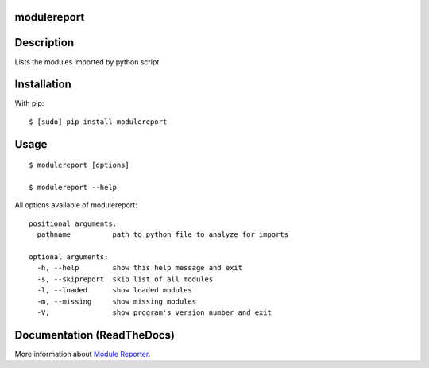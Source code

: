 modulereport
------------

Description
-----------

Lists the modules imported by python script

Installation
------------

With pip:

::

    $ [sudo] pip install modulereport


Usage
-----

::

    $ modulereport [options]

    $ modulereport --help

All options available of modulereport::

    positional arguments:
      pathname          path to python file to analyze for imports
    
    optional arguments:
      -h, --help        show this help message and exit
      -s, --skipreport  skip list of all modules
      -l, --loaded      show loaded modules
      -m, --missing     show missing modules
      -V,               show program's version number and exit


Documentation (ReadTheDocs)
---------------------------

More information about `Module Reporter <https://modulereport.readthedocs.io/>`_.
